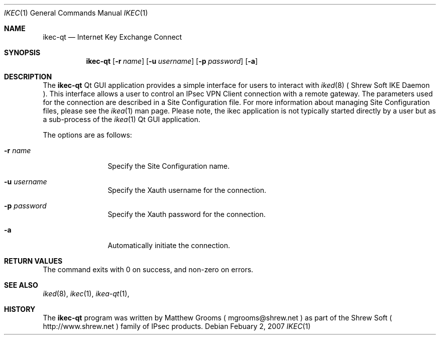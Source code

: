.\"
.\" Copyright (c) 2007
.\"      Shrew Soft Inc.  All rights reserved.
.\"
.\" Redistribution and use in source and binary forms, with or without
.\" modification, are permitted provided that the following conditions
.\" are met:
.\" 1. Redistributions of source code must retain the above copyright
.\"    notice, this list of conditions and the following disclaimer.
.\" 2. Redistributions in binary form must reproduce the above copyright
.\"    notice, this list of conditions and the following disclaimer in the
.\"    documentation and/or other materials provided with the distribution.
.\" 3. Redistributions in any form must be accompanied by information on
.\"    how to obtain complete source code for the software and any
.\"    accompanying software that uses the software.  The source code
.\"    must either be included in the distribution or be available for no
.\"    more than the cost of distribution plus a nominal fee, and must be
.\"    freely redistributable under reasonable conditions.  For an
.\"    executable file, complete source code means the source code for all
.\"    modules it contains.  It does not include source code for modules or
.\"    files that typically accompany the major components of the operating
.\"    system on which the executable file runs.
.\"
.\" THIS SOFTWARE IS PROVIDED BY SHREW SOFT INC ``AS IS'' AND ANY EXPRESS
.\" OR IMPLIED WARRANTIES, INCLUDING, BUT NOT LIMITED TO, THE IMPLIED
.\" WARRANTIES OF MERCHANTABILITY, FITNESS FOR A PARTICULAR PURPOSE, OR
.\" NON-INFRINGEMENT, ARE DISCLAIMED.  IN NO EVENT SHALL SHREW SOFT INC
.\" BE LIABLE FOR ANY DIRECT, INDIRECT, INCIDENTAL, SPECIAL, EXEMPLARY, OR
.\" CONSEQUENTIAL DAMAGES (INCLUDING, BUT NOT LIMITED TO, PROCUREMENT OF
.\" SUBSTITUTE GOODS OR SERVICES; LOSS OF USE, DATA, OR PROFITS; OR BUSINESS
.\" INTERRUPTION) HOWEVER CAUSED AND ON ANY THEORY OF LIABILITY, WHETHER IN
.\" CONTRACT, STRICT LIABILITY, OR TORT (INCLUDING NEGLIGENCE OR OTHERWISE)
.\" ARISING IN ANY WAY OUT OF THE USE OF THIS SOFTWARE, EVEN IF ADVISED OF
.\" THE POSSIBILITY OF SUCH DAMAGE.
.\"
.\" AUTHOR : Matthew Grooms
.\"          mgrooms@shrew.net
.\"
.\"
.Dd Febuary 2, 2007
.Dt IKEC 1
.Os
.Sh NAME
.Nm ikec-qt
.Nd Internet Key Exchange Connect
.Sh SYNOPSIS
.Nm
.Op Fl r Ar name
.Op Fl u Ar username
.Op Fl p Ar password
.Op Fl a
.Sh DESCRIPTION
The
.Nm
Qt GUI application provides a simple interface for users to interact with
.Xr iked 8
( Shrew Soft IKE Daemon ). This interface allows a user to control an IPsec
VPN Client connection with a remote gateway. The parameters used for the
connection are described in a Site Configuration file. For more information
about managing Site Configuration files, please see the
.Xr ikea 1
man page. Please note, the ikec application is not typically started
directly by a user but as a sub-process of the
.Xr ikea 1
Qt GUI application.
.Pp
The options are as follows:
.Bl -tag -width Fl
.It Fl r Ar name
Specify the Site Configuration name.
.It Fl u Ar username
Specify the Xauth username for the connection.
.It Fl p Ar password
Specify the Xauth password for the connection.
.It Fl a
Automatically initiate the connection.
.El
.Sh RETURN VALUES
The command exits with 0 on success, and non-zero on errors.
.Sh SEE ALSO
.Xr iked 8 ,
.Xr ikec 1 ,
.Xr ikea-qt 1 ,
.Sh HISTORY
The
.Nm
program was written by Matthew Grooms ( mgrooms@shrew.net ) as part
of the Shrew Soft ( http://www.shrew.net ) family of IPsec products.
